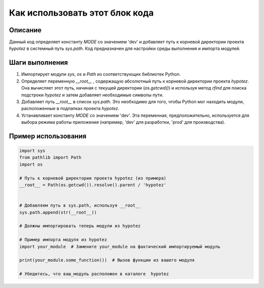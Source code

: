 Как использовать этот блок кода
========================================================================================

Описание
-------------------------
Данный код определяет константу `MODE` со значением 'dev' и добавляет путь к корневой директории проекта `hypotez` в системный путь `sys.path`.  Код предназначен для настройки среды выполнения и импорта модулей.


Шаги выполнения
-------------------------
1. Импортирует модули `sys`, `os` и `Path` из соответствующих библиотек Python.
2. Определяет переменную `__root__` , содержащую абсолютный путь к корневой директории проекта `hypotez`.  Она вычисляет этот путь, начиная с текущей директории (`os.getcwd()`) и используя метод `rfind` для поиска подстроки `hypotez` и затем добавляет необходимые символы пути.
3. Добавляет путь `__root__` в список `sys.path`. Это необходимо для того, чтобы Python мог находить модули, расположенные в подпапках проекта `hypotez`.
4.  Устанавливает константу `MODE` со значением 'dev'. Эта переменная, предположительно, используется для выбора режима работы приложения (например, 'dev' для разработки, 'prod' для производства).


Пример использования
-------------------------
.. code-block:: python

    import sys
    from pathlib import Path
    import os

    # Путь к корневой директории проекта hypotez (из примера)
    __root__ = Path(os.getcwd()).resolve().parent / 'hypotez'


    # Добавляем путь в sys.path, используя __root__
    sys.path.append(str(__root__))

    # Должны импортировать теперь модули из hypotez

    # Пример импорта модуля из hypotez
    import your_module  # Замените your_module на фактический импортируемый модуль

    print(your_module.some_function())  # Вызов функции из вашего модуля

    # Убедитесь, что ваш_модуль расположен в каталоге  hypotez